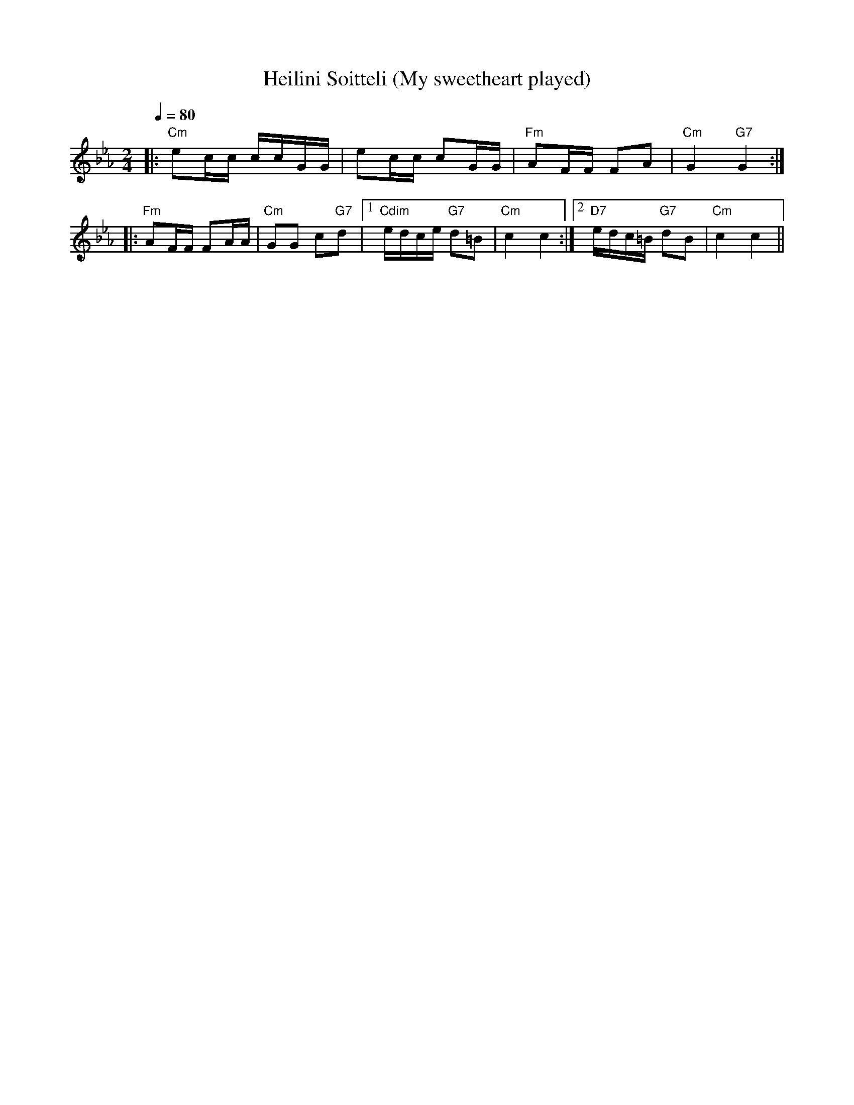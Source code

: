 X:15
T:Heilini Soitteli (My sweetheart played)
M:2/4
L:1/16
Q:1/4=80
S:arr. Eira Mattson (Washington DC Finlandia Society) ~1976
R:jenkka
K:Cm
|: "Cm" e2cc ccGG | e2cc c2GG | "Fm" A2FF F2A2 | "Cm" G4 "G7" G4 :| !
|: "Fm" A2FF F2AA | "Cm" G2G2 c2"G7"d2 |[1 "Cdim" edce "G7" d2=B2 |
"Cm" c4c4 :|[2 "D7" edc=B "G7" d2B2 | "Cm" c4 c4 ||
